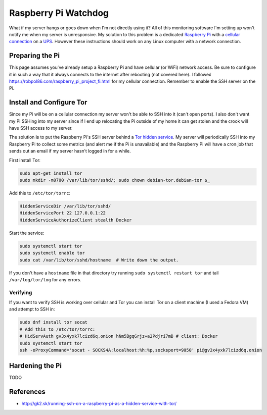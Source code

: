 .. _raspberrypi:

=====================
Raspberry Pi Watchdog
=====================

What if my server hangs or goes down when I'm not directly using it? All of this monitoring software I'm setting up
won't notify me when my server is unresponsive. My solution to this problem is a dedicated `Raspberry Pi`_ with a
`cellular connection`_ on a `UPS`_. However these instructions should work on any Linux computer with a network
connection.

.. _Raspberry Pi: https://www.raspberrypi.org/products/
.. _cellular connection: https://robpol86.com/raspberry_pi_project_fi.html
.. _UPS: https://www.amazon.com/APC-Back-UPS-Battery-Protector-BE425M/dp/B01HDC236Q/

Preparing the Pi
================

This page assumes you've already setup a Raspberry Pi and have cellular (or WiFi) network access. Be sure to configure
it in such a way that it always connects to the internet after rebooting (not covered here). I followed
https://robpol86.com/raspberry_pi_project_fi.html for my cellular connection. Remember to enable the SSH server on the
Pi.

Install and Configure Tor
=========================

Since my Pi will be on a cellular connection my server won't be able to SSH into it (can't open ports). I also don't
want my Pi SSHing into my server since if I end up relocating the Pi outside of my home it can get stolen and the crook
will have SSH access to my server.

The solution is to put the Raspberry Pi's SSH server behind a `Tor hidden service`_. My server will periodically SSH
into my Raspberry Pi to collect some metrics (and alert me if the Pi is unavailable) and the Raspberry Pi will have a
cron job that sends out an email if my server hasn't logged in for a while.

First install Tor:

.. code-block:: bash

    sudo apt-get install tor
    sudo mkdir -m0700 /var/lib/tor/sshd/; sudo chown debian-tor.debian-tor $_

Add this to ``/etc/tor/torrc``:

.. code-block:: apacheconf

    HiddenServiceDir /var/lib/tor/sshd/
    HiddenServicePort 22 127.0.0.1:22
    HiddenServiceAuthorizeClient stealth Docker

Start the service:

.. code-block:: bash

    sudo systemctl start tor
    sudo systemctl enable tor
    sudo cat /var/lib/tor/sshd/hostname  # Write down the output.

If you don't have a ``hostname`` file in that directory try running ``sudo systemctl restart tor`` and tail
``/var/log/tor/log`` for any errors.

.. _Tor hidden service: https://www.torproject.org/docs/tor-hidden-service.html

Verifying
---------

If you want to verify SSH is working over cellular and Tor you can install Tor on a client machine (I used a Fedora VM)
and attempt to SSH in:

.. code-block:: bash

    sudo dnf install tor socat
    # Add this to /etc/tor/torrc:
    # HidServAuth gv3x4yxk7lcizd6q.onion hNm5BgqGrjz+a2Pdjri7mB # client: Docker
    sudo systemctl start tor
    ssh -oProxyCommand='socat - SOCKS4A:localhost:%h:%p,socksport=9050' pi@gv3x4yxk7lcizd6q.onion

Hardening the Pi
================

TODO

References
==========

* http://gk2.sk/running-ssh-on-a-raspberry-pi-as-a-hidden-service-with-tor/
